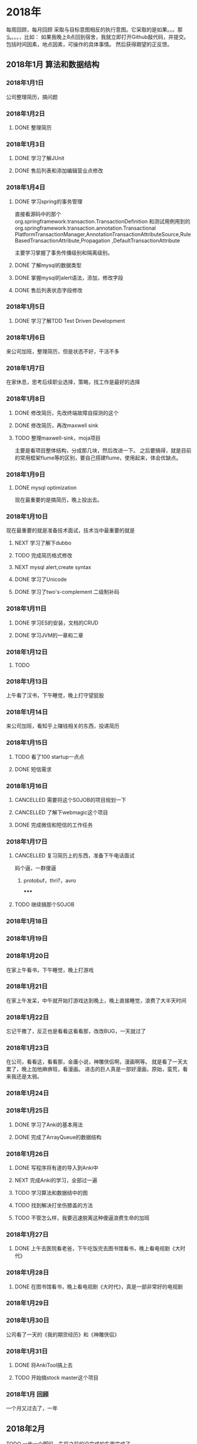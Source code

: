 * 2018年
  每周回顾，每月回顾
 采取与目标意图相反的执行意图。它采取的是如果。。。那么。。。，比如：
 如果我晚上8点回到宿舍，我就立即打开Github敲代码，并提交。
 包括时间因素，地点因素，可操作的具体事情。
 然后获得期望的正反馈。
** 2018年1月 算法和数据结构
*** 2018年1月1日
    公司整理简历，搞问题
*** 2018年1月2日
**** DONE 整理简历
     CLOSED: [2018-01-02 周1 10:00]
     :LOGBOOK:
     - State "DONE"       from "TODO"       [2018-01-03 周三 14:00]
     :END:
*** 2018年1月3日
**** DONE 学习了解JUnit
     CLOSED: [2018-01-03 周三 14:01]
     :LOGBOOK:
     - State "DONE"       from "TODO"       [2018-01-03 周三 14:01]
     :END:
**** DONE 售后列表和添加编辑营业点修改
*** 2018年1月4日
**** DONE 学习spring的事务管理
     CLOSED: [2018-01-04 周四 16:53]
     :LOGBOOK:
     - State "DONE"       from "TODO"       [2018-01-04 周四 16:53]
     :END:
     直接看源码中的那个org.springframework.transaction.TransactionDefinition
     和测试用例用到的org.springframework.transaction.annotation.Transactional
     PlatformTransactionManager,AnnotationTransactionAttributeSource,RuleBasedTransactionAttribute,Propagation
     ,DefaultTransactionAttribute

     主要学习掌握了事务传播级别和隔离级别。
**** DONE 了解mysql的数据类型
     CLOSED: [2018-01-04 周四 10:42]
     :LOGBOOK:
     了解了numberic和String
     - State "DONE"       from "TODO"       [2018-01-04 周四 10:42]
     :END:

**** DONE 掌握mysql的alert语法，添加，修改字段
**** DONE 售后列表状态字段修改
*** 2018年1月5日
**** DONE 学习了解TDD Test Driven Development
     CLOSED: [2018-01-05 周五 18:38]
     :LOGBOOK:
     - State "DONE"       from "NEXT"       [2018-01-05 周五 18:38]
     :END:

*** 2018年1月6日
    来公司加班，整理简历，但是状态不好，干活不多
*** 2018年1月7日
    在家休息，思考后续职业选择，策略，找工作是最好的选择
*** 2018年1月8日
**** DONE 修改简历，先改终端故障自探测的这个
     CLOSED: [2018-01-08 周一 16:30]
     :LOGBOOK:
     - State "DONE"       from "TODO"       [2018-01-08 周一 16:30]
     :END:

**** DONE 修改简历，再改maxwell sink
     CLOSED: [2018-01-09 周二 16:56]
     :LOGBOOK:
     - State "DONE"       from "TODO"       [2018-01-09 周二 16:56]
     :END:

**** TODO 整理maxwell-sink，moja项目
     主要是看项目整体结构，分成那几块，然后改进一下。
     之后要搞得，就是目前的常用框架flume等的区别，要自己搭建flume，使用起来，体会优缺点。
*** 2018年1月9日
**** DONE mysql optimization
     CLOSED: [2018-01-09 周二 14:43]
     :LOGBOOK:
     - State "DONE"       from "NEXT"       [2018-01-09 周二 14:43]
       还差蛮多需要干的
     :END:
现在最重要的是搞简历，晚上投出去。

*** 2018年1月10日
现在最重要的就是准备技术面试，技术当中最重要的就是
**** NEXT 学习了解下dubbo

**** TODO 完成简历格式修改
**** NEXT mysql alert,create syntax
**** DONE 学习了Unicode
**** DONE 学习了two's-complement 二级制补码
*** 2018年1月11日
**** DONE 学习ES的安装，文档的CRUD
     CLOSED: [2018-01-12 周五 10:09]
     :LOGBOOK:
     - State "DONE"       from "TODO"       [2018-01-12 周五 10:09]
     :END:
**** DONE 学习JVM的一章和二章
     CLOSED: [2018-01-12 周五 10:09]
     :LOGBOOK:
     - State "DONE"       from "TODO"       [2018-01-12 周五 10:09]
     :END:
*** 2018年1月12日
**** TODO
*** 2018年1月13日
    上午看了汉书，下午睡觉，晚上打守望屁股
*** 2018年1月14日
    来公司加班，看知乎上赚钱相关的东西，投递简历
*** 2018年1月15日
**** TODO 看了100 startup一点点
**** DONE 短信需求
*** 2018年1月16日
**** CANCELLED 需要将这个SOJOB的项目规划一下
     CLOSED: [2018-01-17 周三 10:02]
     :LOGBOOK:
     - State "CANCELLED"  from "TODO"       [2018-01-17 周三 10:02] \\
       无法很好的规划资源，只能当做主要任务，来了就干。
     :END:
**** CANCELLED 了解下webmagic这个项目
     CLOSED: [2018-01-16 周二 10:46]
     :LOGBOOK:
     - State "CANCELLED"  from "TODO"       [2018-01-16 周二 10:46] \\
       垃圾项目，没撒必要的，应该后续是在craw4j上做扩展。
     :END:
**** DONE 完成微信和短信的工作任务
     CLOSED: [2018-01-16 周二 20:01]
     :LOGBOOK:
     - State "DONE"       from "TODO"       [2018-01-17 周三 10:01]
     :END:
*** 2018年1月17日
**** CANCELLED 复习简历上的东西，准备下午电话面试
     CLOSED: [2018-01-18 周四 09:59]
     :LOGBOOK:
     - State "CANCELLED"  from "NEXT"       [2018-01-18 周四 09:59] \\
       傻逼，要是打我电话就叼一顿，不去了。
     :END:
     妈个逼，一群傻逼
***** protobuf，thri?，avro
*****
**** TODO 继续搞那个SOJOB
*** 2018年1月18日

*** 2018年1月19日

*** 2018年1月20日
    在家上午看书，下午睡觉，晚上打游戏
*** 2018年1月21日
    在家上午发呆，中午就开始打游戏达到晚上，晚上直接睡觉，浪费了大半天时间
*** 2018年1月22日
    忘记干撒了，反正也是看看这看看那，改改BUG，一天就过了
*** 2018年1月23日
    在公司，看看这，看看那，金庸小说，神雕侠侣啊，漫画啊等。
    就是看了一天太累了，晚上加他麻痹班，看漫画。
    进击的巨人真是一部好漫画，原始，蛮荒，看来我还是太弱。
*** 2018年1月24日
*** 2018年1月25日
**** DONE 学习了Anki的基本用法
     CLOSED: [2018-01-26 周五 09:46]
     :LOGBOOK:
     - State "DONE"       from "TODO"       [2018-01-26 周五 09:46]
     :END:
**** DONE 完成了ArrayQueue的数据结构
     CLOSED: [2018-01-26 周五 09:46]
     :LOGBOOK:
     - State "DONE"       from "TODO"       [2018-01-26 周五 09:46]
     :END:
*** 2018年1月26日
**** DONE 写程序将有道的导入到Anki中
     CLOSED: [2018-01-26 18:00]
     :LOGBOOK:
     - State "DONE"       from "NEXT"       [2018-01-29 周一 09:53]
     :END:
**** NEXT 完成Anki的学习，全部过一遍
**** TODO 学习算法和数据结中的图
**** TODO 找到解决打坐伤膝盖的方法
**** TODO 不管怎么样，我要迅速脱离这种傻逼浪费生命的加班
*** 2018年1月27日
**** DONE 上午去医院看老爸，下午吃饭完去图书馆看书，晚上看电视剧《大时代》
*** 2018年1月28日
**** DONE 在图书馆看书，晚上看电视剧《大时代》，真是一部非常好的电视剧
*** 2018年1月29日
*** 2018年1月30日
    公司看了一天的《我的期货经历》和《神雕侠侣》
*** 2018年1月31日
**** DONE 将AnkiTool搞上去
     CLOSED: [2018-01-31 周三 10:40]
     :LOGBOOK:
     - State "DONE"       from "TODO"       [2018-01-31 周三 10:40]
     :END:
**** TODO 开始搞stock master这个项目
*** 2018年1月 回顾
    一个月又过去了，一年
** 2018年2月
**** TODO 一步一个脚印，先将之前的没完成的东西完成了。
**** TODO 看完CSAPP，还有那个lisp的教程
**** TODO 学习JS等，搞开源项目
*** 2018年2月1日
**** DONE 看完了《女trader的自白》，《我的期货经历》，《K线里面有杀气》
**** 看了
*** 2018年2月2日
**** DONE 简历整理一下，发winfer
     CLOSED: [2018-02-02 周五 10:29]
     :LOGBOOK:
     - State "DONE"       from "TODO"       [2018-02-02 周五 10:29]
     :END:
**** TODO 学习python，将easy-trade和tushare集合起来做交易
**** DONE 深圳出入境，办理香港
     CLOSED: [2018-02-02 周五 17:21]
     :LOGBOOK:
     - State "DONE"       from "TODO"       [2018-02-02 周五 17:21]
     :END:
*** 2018年2月3日
**** DONE 完成了LinkedListQueue
**** DONE 完成了CircularQueue
*** 2018年2月4日
    机场东图书馆看书一天，看的《穷查理宝典》
*** 2018年2月5日
**** DONE 完成DoubleEndedQueue
     CLOSED: [2018-02-05 周一 14:22]
     :LOGBOOK:
     - State "DONE"       from "NEXT"       [2018-02-05 周一 14:22]
     :END:
**** DONE 了解赌博心态，心理
     CLOSED: [2018-02-05 周一 16:24]
     :LOGBOOK:
     - State "DONE"       from "TODO"       [2018-02-05 周一 16:24]
     :END:
**** NEXT 看完12页的Deliberate practice论文
*** 2018年2月6日
**** DONE 看完了《神雕侠侣》
**** DONE Tree的定义等
     CLOSED: [2018-02-07 周三 10:02]
     :LOGBOOK:
     - State "DONE"       from "TODO"       [2018-02-07 周三 10:02]
     :END:
*** 2018年2月7日
**** CANCELLED 坚持一天不看盘
     CLOSED: [2018-02-07 周三 15:09]
     :LOGBOOK:
     - State "CANCELLED"  from "TODO"       [2018-02-07 周三 15:09] \\
       妈的，没能坚持住
     :END:
**** DONE 完成Tree的算法
     CLOSED: [2018-02-08 周四 10:27]
     :LOGBOOK:
     - State "DONE"       from "TODO"       [2018-02-08 周四 10:27]
     :END:
**** DONE 看一遍《史记 淮阴列侯传》
     CLOSED: [2018-02-07 周三 15:08]
     :LOGBOOK:
     - State "DONE"       from "TODO"       [2018-02-07 周三 15:08]
       看了2遍
     :END:
*** 2018年2月8日
**** TODO 完成Tree的功能
*** 2018年2月9日
**** DONE 公司年会，上午和下午就是看了小说和交易帖子
*** 2018年2月10日
    13号开始放假，23号来上班，要重新找工作。
    肯定能找到一个更好的。

    成为牛逼的人
    制定目标
    设定计划，获取最短正反馈，牛逼的效应
**** DONE 了解了游戏令人沉迷的机制
**** DONE 了解如何成为一个牛逼的人
*** 2018年2月11日
**** TODO 搞懂java虚拟机机制
*** 2018年2月12日
    到处随便看看，主要看了一篇《一个mm的期货经历》
*** 2018年2月13~2018年2月21
    过着猪一般的生活，每天好吃好喝，休息，看看书
*** 2018年2月22日
**** DONE 复习计划搞出来
     CLOSED: [2018-02-22 周四 11:39]
     :LOGBOOK:
     - State "DONE"       from "TODO"       [2018-02-22 周四 11:39]
     :END:
**** DONE 深刻理解Restful并做笔记，后续写博文
     CLOSED: [2018-02-22 周四 14:34]
     :LOGBOOK:
     - State "DONE"       from "TODO"       [2018-02-22 周四 14:34]
     :END:
**** DONE 深刻理解Webservice
     CLOSED: [2018-02-22 周四 15:49]
     :LOGBOOK:
     - State "DONE"       from "TODO"       [2018-02-22 周四 15:49]
     :END:
*** 2018年2月23日
    工作多年，小有所成和我期望的差距太大了。
    我还有那么的梦想，或者准确来说是“奢望”没有实现。
    但是现在可以赶紧复习，然后离开这个鬼地方了。
**** DONE 微服务架构
     CLOSED: [2018-02-23 周五 14:14]
     :LOGBOOK:
     - State "DONE"       from "NEXT"       [2018-02-23 周五 14:14]
     :END:
**** DONE 了解ActiveMQ，以及一个消息中间件有哪些部分组成
     CLOSED: [2018-02-23 周五 16:46]
     :LOGBOOK:
     - State "DONE"       from "TODO"       [2018-02-23 周五 16:46]
     :END:
**** DONE Redis会问哪些问题了？
     CLOSED: [2018-02-23 周五 16:30]
     :LOGBOOK:
     - State "DONE"       from "NEXT"       [2018-02-23 周五 16:30]
     :END:
     很多东西并不是能Google出来的，你自己在学的过程中，就应该带问题去学习
*** 2018年2月24日
方法论，学习方法，工作方法
**** DONE Zookeeper 真TM蛋疼，官网写的文章一坨屎一样的
     CLOSED: [2018-02-24 周六 17:27]
     :LOGBOOK:
     - State "DONE"       from "NEXT"       [2018-02-24 周六 17:27]
     :END:
**** CANCELLED Netty笔试面试题
     CLOSED: [2018-02-24 周六 17:27]
     :LOGBOOK:
     - State "CANCELLED"  from "TODO"       [2018-02-24 周六 17:27] \\
       不搞这个了，时间不够到时候问到就说很长时间没用，忘了。
       全力搞好zipkin和kafka，然后jvm。
     :END:
**** DONE 分布式事务，两阶段提交
     CLOSED: [2018-02-24 周六 14:36]
     :LOGBOOK:
     - State "DONE"       from "TODO"       [2018-02-24 周六 14:36]
     :END:      l
*** 2018年2月25日
    明天周末放假，去图书馆看深入JVM虚拟机并做笔记。
    这是第二遍，一定要搞清楚都，
**** DONE 看JVM这本书，并做笔记，搞了2章还差一点
     CLOSED: [2018-02-26 周一 10:00]
     :LOGBOOK:
     - State "DONE"       from "TODO"       [2018-02-26 周一 10:00]
     :END:
*** 2018年2月26日
    今日任务就是搞定Zipkin并将博文搞上去，然后投简历
**** CANCELLED 将简历投递出去
     CLOSED: [2018-02-26 周一 13:41]
     :LOGBOOK:
     - State "CANCELLED"  from "TODO"       [2018-02-26 周一 13:41] \\
       晚上回家去再投
     :END:
**** DONE Zipkin
     CLOSED: [2018-02-27 周二 15:52]
     :LOGBOOK:
     - State "DONE"       from "TODO"       [2018-02-27 周二 15:52]
     :END:
     将Google Paper再看一遍，将Zipkin的官网再看一遍。
     写2篇教程或笔记。
*** 2018年2月27日

**** DONE 搜集学习方面的资料
     CLOSED: [2018-02-27 周二 17:15]
     :LOGBOOK:
     - State "DONE"       from "NEXT"       [2018-02-27 周二 17:15]
     :END:
**** CANCELLED Kafka2天
     CLOSED: [2018-02-27 周二 15:52]
     :LOGBOOK:
     - State "CANCELLED"  from "TODO"       [2018-02-27 周二 15:52] \\
       看Paper去了，Kafka留到明后天。
     :END:
*** 2018年2月28日
    先复习Kafka，然后半下午投递简历？
**** DONE 改简历，投简历
     CLOSED: [2018-03-01 周四 09:59]
     :LOGBOOK:
     - State "DONE"       from "TODO"       [2018-03-01 周四 09:59]
     :END:
**** DONE Kafka1天
     CLOSED: [2018-03-01 周四 09:59]
     :LOGBOOK:
     - State "DONE"       from "TODO"       [2018-03-01 周四 09:59]
     :END:
** 2018年3月
** 2018年4月
   这周将《跃迁》的笔记做了，看超级快速阅读，黑客与画家
*** 2018年4月1日
    周末在公司做如何学习的笔记，看武侠小说
*** 2018年4月2日
**** DONE 完成如何学习的笔记+思维导图
     还缺个思维导图
     CLOSED: [2018-04-02 周一 10:07]
     :LOGBOOK:
     - State "DONE"       from "TODO"       [2018-04-02 周一 10:07]
     :END:
**** TODO 看点东西，然后做项目，东西不看了，先来搞项目 X 开始搞book online。

*** 2018年4月3日
**** DONE pdf，mobi等转txt
     CLOSED: [2018-04-04 周三 10:11]
     :LOGBOOK:
     - State "DONE"       from "NEXT"       [2018-04-04 周三 10:11]
     :END:
     pdfbox
     https://github.com/JonathanLink/PDFLayoutTextStripper
     找到解决方案了

     妈的，真是难搞，很多pdf榨不出text，我发现不使用格式会更好，处理的过程了？
     草，他妈的，很蛋疼啊，有的目录是写在前面的，有的是没目录的，有的是直接以“一”，“二”
     这种来区分章节的，有的是以1,2,3这种来区分？草，编程都要处理，真蛋疼的很。

     妈的，事情不能做到一半啊，我R。
     哈哈，总是有办法的，比如扫描的PDF可以用OCR来识别，然后修正。
     我是怎么知道有OCR的了？先Google，PDF转word，转XX，然后搜集相关信息，得到有个OCR技术，
     然后Github搜索OCR，哈哈，就出来了，但是是C++版本的，然后找相应的wrapper，

     今天就先把这个干了。

     问题：怎么判断是扫描版还是文字版？
     1. 扫描版的本质是图片，可以通过大小来判断，也可以通过是否是图片来判断
        no fonts information in document properties
        通过metadata来区分，

        妈的，终于通过这个方法搞出来了，只包含/r/n的就是图片。
***** 先把普通的搞出来 DONE
***** 在搞扫描的
      支持100中语言，可以转换为文本，pdf，html，tsv。
      妈的，真心不好搞啊
      convert -density 300 file.pdf -depth 8 file.tiff
      将file.pdf转换成300个dpi的8色的tiff文件，

      这个鸟先要转换成图片，然后用ocr搞

      我曹，在搞这个的过程中，我发现有个网站只做PDF转jpg居然有251K分享，全球排名6W多。
      草，真心难搞啊。
**** CANCELLED 自动批量百度网盘下载
     CLOSED: [2018-04-03 周二 19:37]
     :LOGBOOK:
     - State "CANCELLED"  from "TODO"       [2018-04-03 周二 19:37] \\
       蛋疼
     :END:
     我看这个取消了，直接手动打包下载。
     不对，理论上来说，不需要下载下来，只需要能够读取的到就行了。
     读取到然后搞成html就行了，但是其实
还不如下载下来之后在搞了。
*** 2018年4月4日
**** DONE 上午学习设计，提问，然后写css样式
     CLOSED: [2018-04-06 周五 10:50]
     :LOGBOOK:
     - State "DONE"       from "TODO"       [2018-04-06 周五 10:50]
     :END:
     大体上算完成了吧，字体，背景颜色等。
**** TODO 将项目整体优化重构完成
**** CANCELLED 完成算法的2章内容
     CLOSED: [2018-04-06 周五 10:50]
     :LOGBOOK:
     - State "CANCELLED"  from "TODO"       [2018-04-06 周五 10:50] \\
       我曹，没时间搞这个啊
     :END:
*** 2018年4月5日
    在家休息，看完了Rework这本书，但是感觉学到的不够多啊。
    读书现在越来越觉得单薄，书籍的知识是一种平面性的知识，而实践才是立体性的知识。
*** 2018年4月6日
    妈的，风之动漫这个都挂了，我曹，现在小网站越来越难生存了。
    OK，今天搞的不错，明天需要搞的就是index html和目录页，

**** TODO 将txt的搞出排版来，并且和pdf的最好保持一致，
     其实一致不一致影响不大
     不对，如果按照这样来看的话，首先应该是设计整个网站？页面原型？
     也不对，核心的功能有了，就应该先上线，然后再添加另外的功能，

**** DONE 将页面的整个样式搞出来
     CLOSED: [2018-04-07 周六 11:23]
     :LOGBOOK:
     - State "DONE"       from "TODO"       [2018-04-07 周六 11:23]
     :END:
     比如页头部的分类信息，页面底部的版权申明等等，评论，搞个弹幕？
**** DONE 搞清楚如何将百度网盘的这些东西全部下载下来
     CLOSED: [2018-04-07 周六 11:23]
     :LOGBOOK:
     - State "DONE"       from "TODO"       [2018-04-07 周六 11:23]
     :END:
*** 2018年4月7日
    妈的个B，狗日的，不找工作了，草，一群狗逼。
**** TODO 小说网站上线
**** CANCELLED 搞2个页面，一个提交反馈，一个自动删除侵权内容
     CLOSED: [2018-04-08 周日 10:19]
     :LOGBOOK:
     - State "CANCELLED"  from "TODO"       [2018-04-08 周日 10:19] \\
       妈的，昨天不在状态，应该是睡觉前思虑过多。晚上没睡好。
     :END:
*** 2018年4月8日
    明天上午要去面试，今天是不是要准备一下？
    待这里肯定不是长久之计，长痛不如短痛吧。
    都TM特别没有意思，但是又必须得委曲求全。忍受，累
**** DONE 用java如何识别utf8，ansi的区别
     CLOSED: [2018-04-08 周日 11:16]
     :LOGBOOK:
     - State "DONE"       from "TODO"       [2018-04-08 周日 11:16]
     :END:
     我看几乎都是utf8啊
**** TODO 项目整体处理步骤重构
     问题就是处理大量的文件，就傻逼了。
     首先我们现在得到rar，手动解压缩，然后再将所有的PDF转成txt，（最好是原内容保持不变）
     ，然后将所有txt移动到另外一个地方
**** DONE 学习如何画原型
     CLOSED: [2018-04-08 周日 15:16]
     :LOGBOOK:
     - State "DONE"       from "TODO"       [2018-04-08 周日 15:16]
     :END:
     一件事一件事的完成，不能虎头蛇尾。
**** DONE 复习准备明天面试
     CLOSED: [2018-04-09 周一 13:41]
     :LOGBOOK:
     - State "DONE"       from "NEXT"       [2018-04-09 周一 13:41]
     :END:
     先来复习，我还需要对自己的整个网站进行重新设计。可以点赞，可以评论等等。
*** 2018年4月9日
**** 时间统计
     13:44~14:44 弄懂session
     14:53~15:07 继续session
     15:07~15:58 学习mindmap，眼睛看的疼

**** DONE interview done
     CLOSED: [2018-04-09 周一 13:41]
     :LOGBOOK:
     - State "DONE"       from "TODO"       [2018-04-09 周一 13:41]
     :END:
**** DONE 把session，分布式session搞清楚
     CLOSED: [2018-04-09 周一 15:07]
     :LOGBOOK:
     - State "DONE"       from "TODO"       [2018-04-09 周一 15:07]
     :END:
**** DONE 学习思维导图
     CLOSED: [2018-04-09 周一 17:29]
     :LOGBOOK:
     - State "DONE"       from "TODO"       [2018-04-09 周一 17:29]
     :END:
**** DONE 将如何高效学习做思维导图 回家搞完
     CLOSED: [2018-04-09 周一 20:52]
     :LOGBOOK:
     - State "DONE"       from "TODO"       [2018-04-09 周一 20:52]
     :END:
     使用手绘的方式，不用软件，太麻烦了。顺便锻炼自己的绘图能力。
     还需要搞个橡皮，蛋疼。
*** 2018年4月10日
     不看东西来做东西，那么现在要做的是什么？明天做什么？学习什么？算法和数据结构
     项目管理？不对啊，我现在仿佛没什么目标了？是的，我今天晚上回去的主要任务就是将那个小说网站进行
     头脑风暴，思维导图，然后搞完。

     找个开源项目做做？蜂巢这边我肯定是不能呆了，等阿里的offer等的花都谢了。
     搞开源项目不如把基础先打好，打好基础就是学习算法和数据结构，但是就是太明显了，让旁边的人看到。
     如果要研究的话，我认为玩熟Emacs会非常好，lisp，经常在用，后期需改改造。
     除此之外的话，当然是研究类似：数据库连接池，Spring，JDK，java specification，kafka等等（其实没必要这么深入，特别是kafka）
     但是我现在的目标是成为全栈，所以精通javascript，熟练css这些都是必要的，

     *还是先打基础，管他旁边的人了。*
**** DONE 完成二叉树的学习，主要是删除操作
     CLOSED: [2018-04-11 周三 09:52]
     :LOGBOOK:
     - State "DONE"       from "NEXT"       [2018-04-11 周三 09:52]
     :END:
     还是没搞太懂delete的实现，主要是有2个节点的情况。
**** TODO 写一篇思维导图的文章 将这个干完
*** 2018年4月11日
**** DONE 先将那个reason相关的搞了
     CLOSED: [2018-04-11 周三 19:54]
     :LOGBOOK:
     - State "DONE"       from "TODO"       [2018-04-11 周三 19:54]
     :END:
**** TODO 将公众号等整起来，并发文章
*** 2018年4月12日
**** DONE 写文章，将最近的总结下
     CLOSED: [2018-04-12 周四 18:51]
     :LOGBOOK:
     - State "DONE"       from "TODO"       [2018-04-12 周四 18:51]
     :END:
**** DONE 学习了5W1H
**** TODO 继续学习算法和数据结构
*** 2018年4月13日
    还是继续学习，不能停止学习的脚步。努力提升自己，
    等等，首先要思考要去做什么事情，然后遇到什么问题，进而解决什么问题，相应的进行学习，
    而不是将一本书抱着看。遇到问题，查资料，解决问题就行。

    你现在要决定以后的方向了。还这么搞，就是死路一条啊。

    程序员业余赚钱，是第一条，是当前最重要的事情，我想到的是：写公众号，包装一个交易类的网站，然后挂广告，求打赏。
    那么就要围绕这个来。首先搞博客，搞公总号，将博客的评论搞起来，整个东西重新设计，但是我太懒了。

    还是要继续在互联网混，设计，产品，技术等都要提高。妈的，关键是很多东西都做到一半，我曹，非常容易就中断了。
    一个博客的重构，动态的支持，静态页面，动态服务支持blog-support，就把这个服务产品做好

    妈的，还是自己做个评论吧，傻逼太多。

**** TODO 继续学习，复习吧 5月底前必须滚
**** TODO 下午累了，写文章
*** 2018年4月14日
    昨天在机场文体看一天书
*** 2018年4月15日
    现在是累到撒都不想干，
    全部没做，不知道在想撒，累。
**** TODO 将博客的评论搞了，Rating？
**** TODO 将打赏的搞成Tab页，评分系统，图片如何压缩，打下多少合适等
*** 2018年4月16日
**** DONE 学习shiro
**** DONE 知乎上答了一题，虽然感觉很棒，但是没人点赞，有点失望，但是我知道
     这个原因不在于我答的不好，而是因为那种边际效应，其他的人已经圈粉完毕，而我的回答除非骨骼清奇，
     不然不会吸引到太多的赞，而且大多数人只会看那么几个排名靠前的回答，而我现在偏偏是不看回答。
     因为他们的思考太肤浅，太幼稚，已经学不到什么了。
*** 2018年4月17日
    早上两个小时用来学习，中午起来一个小时学习，晚上答题，其他时间工作。
    学习什么？我现在是搞交易，所以应该学习交易相关的？

    只有真正经历过贫穷，经历过苦难的人，才会越早就懂得努力才自己这一生唯一的出路和唯一的机会。
**** TODO 等下写一篇商品相关的文章

*** 2018年4月18日
    来做些什么了？反正主要是学习，学习什么了？为什么要学习了？学习是为了解决问题，
    现在是要解决什么问题了？找工作，换工作，找不到，找不到就自己创业吧。
    创业的话，必须自己做个全栈，懂产品，会运营，然后搞个MVP，然后拉风投，搞起。
    在这之前我可以先吸粉丝，网站每日PV破百，知乎粉丝涨到1千，1万，试试行不行，为什么不行
    怎么样做才行？多分析问题，解决问题，写文章。
**** DONE 重构ESPUtil
     CLOSED: [2018-05-11 周五 18:38]
     :LOGBOOK:
     - State "DONE"       from "TODO"       [2018-05-11 周五 18:38]
     :END:
     shiro是什么？
     这个UserInfo什么的，不应该直接作为参数吗？

     先来熟悉整个项目，
     需要做的其实很简单，就是加一个请求拦截器和一个响应拦截器，
     还要搞一个异常处理。

     web-context.xml中的Interceptor
     今天完成加2个Filter和一个异常处理的。
*** 2018年4月19日
    发高烧，在家看病，累
*** 2018年4月20日
**** DONE servlet，filter，dispatcher，interceptor搞清楚
     CLOSED: [2018-05-11 周五 18:38]
     :LOGBOOK:
     - State "DONE"       from "TODO"       [2018-05-11 周五 18:38]
     :END:
**** DONE EPSPUtil搞上去。
     CLOSED: [2018-04-20 周五 11:42]
     :LOGBOOK:
     - State "DONE"       from "TODO"       [2018-04-20 周五 11:42]
     :END:
**** TODO 数据库命名，建立的规范
*** 2018年4月21日
    图书馆看书一天，晚上去相亲
*** 2018年4月22日
    上午投简历，刷了下36KR，知乎。
    准备把博客添加一些小功能。然后学习前端，开始做MVP。
    始终都是会失业的，始终都是要每次公司倒闭或者发生了什么重新找工作的。

    老子这么牛逼的人，不给别人打工

    学习了jquery如何发送JSON
    博客上搞了个评论，后天还没通
*** 2018年4月23日
**** DONE Jquery json等
     CLOSED: [2018-04-23 周一 16:30]
     :LOGBOOK:
     - State "DONE"       from "TODO"       [2018-04-23 周一 16:30]
     :END:
**** DONE redis monitor
     CLOSED: [2018-05-11 周五 18:38]
     :LOGBOOK:
     - State "DONE"       from "NEXT"       [2018-05-11 周五 18:38]
     :END:
     今天还要写完一篇文章，或者说报告。
*** 2018年4月24日
**** DONE 学习下系统监控，扩宽范围
     CLOSED: [2018-04-24 周二 14:24]
     :LOGBOOK:
     - State "DONE"       from "TODO"       [2018-04-24 周二 14:24]
     :END:
**** NEXT servlet，filter等
     写个Servlet的例子看看，然后filter都用上，
     这个必须要写个例子了。
**** CANCELLED 做那个评论功能
     CLOSED: [2018-04-25 周三 10:36]
     :LOGBOOK:
     - State "CANCELLED"  from "TODO"       [2018-04-25 周三 10:36] \\
       周末再来做
     :END:
**** DONE startup validation ppt
     CLOSED: [2018-04-25 周三 10:37]
     :LOGBOOK:
     - State "DONE"       from "NEXT"       [2018-04-25 周三 10:37]
     :END:
**** DONE Dropbox startup story
*** 2018年4月25日
    10:44~11:44 看startup相关的快速design等。
**** DONE 早上精力最好，用于学习，累了敲下代码
     CLOSED: [2018-04-25 周三 13:35]
     :LOGBOOK:
     - State "DONE"       from "TODO"       [2018-04-25 周三 13:35]
     :END:
**** DONE HTTPUtils类完善
     CLOSED: [2018-04-26 周四 10:07]
     :LOGBOOK:
     - State "DONE"       from "TODO"       [2018-04-26 周四 10:07]
     :END:
**** DONE learn 5whys
*** 2018年4月26日
**** DONE 了解学习了王兴的创业史
**** DONE 条形码下方文字替换
     CLOSED: [2018-04-26 周四 20:31]
     :LOGBOOK:
     - State "DONE"       from "NEXT"       [2018-04-26 周四 20:31]
     :END:
*** 2018年4月27日
*** 2018年4月28日
**** DONE 深入学习table以及table布局
     CLOSED: [2018-04-28 周六 11:04]
     :LOGBOOK:
     - State "DONE"       from "TODO"       [2018-04-28 周六 11:04]
     :END:
**** CANCELLED 学习css grid和bootstrap grid
     CLOSED: [2018-04-28 周六 11:09]
     :LOGBOOK:
     - State "CANCELLED"  from "DONE"       [2018-04-28 周六 11:09] \\
       要用的时候在学。
     - State "DONE"       from "TODO"       [2018-04-28 周六 11:09]
     :END:
     不对，应该是先知道能大概干嘛就够。所以这个不学了。
**** DONE 读完how to start a startup
     读到Raising Money了
**** DONE 看完EcmaScript源码，看了700行JQuery源码
*** 2018年4月29日
    在家和机场校园看书，昨天看完了《从优秀到卓越》，看了点《雪国》和《人月神话》
*** 2018年4月30日
**** DONE 学习Bootstrap，直接开始撸模板
     CLOSED: [2018-05-01 周二 10:16]
     :LOGBOOK:
     - State "DONE"       from "TODO"       [2018-05-01 周二 10:16]
     :END:
**** DONE 完成博客的评论列表展示
     CLOSED: [2018-05-01 周二 10:16]
     :LOGBOOK:
     - State "DONE"       from "TODO"       [2018-05-01 周二 10:16]
     :END:
     马上来做这个，实战，应用所学。
     用table来布局这个东西不难，关键是如何又布局，又拉取到数据，关键是评论内容，这个。

     bs的table是横向放置的，
** 2018年5月 赚到1500块钱，是先赚钱还是先学习原型？
   5月份的目标就是除了工资以外，赚到1500块钱，除了投机外不管什么方法。
*** 2018年5月1日
**** DONE 了解小程序
**** DONE 学习Bootstrap的Navbar，Bread，Search等。
**** DONE 博客目录整理了
*** 2018年5月2日
**** TODO 继续读JQuery源码
     读了200行，太少了
**** TODO 继续学习Bootstrap，container，grid
     container搞了，grid没搞
**** DONE 那个SSL配置起来了，
     CLOSED: [2018-05-02 周三 20:31]
     :LOGBOOK:
     - State "DONE"       from "PROJECT"    [2018-05-02 周三 20:31]
     - State "PROJECT"    from "DONE"       [2018-05-02 周三 20:31]
     - State "DONE"       from "NEXT"       [2018-05-02 周三 20:31]
     :END:
*** 2018年5月3日
    是啊，想想那么多所谓大佬，不是一样每一个带你？
    还TM的说年薪30W请我去，真够傻逼的。

    学好技术，弄懂产品，对人或事情有敏锐的判断力，找一个快IPO的公司，有期权，股份。
    这样的话，整个难度曲线降低了。
**** DONE 学习Nginx
     CLOSED: [2018-05-03 周四 10:34]
     :LOGBOOK:
     - State "DONE"       from "TODO"       [2018-05-03 周四 10:34]
     :END:
**** DONE 完成Bootstrap的media query
**** TODO  翻译一篇国外中年危机
*** 2018年5月4日
**** TODO 搞HBase的内容
*** 2018年5月5日
    公司学习一天，学习投机方面知识
*** 2018年5月6日
    图书馆看书，游泳
*** 2018年5月7日
**** TODO 巴枪的需求搞完
     今天要把这个重构的需求搞完。
*** 2018年5月8日
**** DONE 看了关于外汇交易的几篇帖子
**** DONE 今天一定要把巴枪相关的功能搞完啊
     CLOSED: [2018-05-09 周三 10:37]
     :LOGBOOK:
     - State "DONE"       from "TODO"       [2018-05-09 周三 10:37]
     :END:
**** DONE 看了腾讯没有梦想
*** 2018年5月9日
**** DONE 把这几天点开的文章看了
     CLOSED: [2018-05-10 周四 10:12]
     :LOGBOOK:
     - State "DONE"       from "TODO"       [2018-05-10 周四 10:12]
     :END:
**** DONE 把HBase那个需求搞了
     CLOSED: [2018-05-10 周四 10:12]
     :LOGBOOK:
     - State "DONE"       from "TODO"       [2018-05-10 周四 10:12]
     :END:
*** 2018年5月10日
**** CANCELLED 晚上游泳
     CLOSED: [2018-05-10 周四 10:12]
     :LOGBOOK:
     - State "CANCELLED"  from "TODO"       [2018-05-10 周四 10:12] \\
       没时间，下班太晚了。
     :END:
**** DONE 学习并了解Swagger
     CLOSED: [2018-05-10 周四 10:54]
     :LOGBOOK:
     - State "DONE"       from "TODO"       [2018-05-10 周四 10:54]
     :END:
**** DONE 晚上把书签整理下
     CLOSED: [2018-05-10 周四 18:51]
     :LOGBOOK:
     - State "DONE"       from "TODO"       [2018-05-10 周四 18:51]
     :END:
     这个今天晚上一点要搞
**** TODO 把巴枪功能测试完
*** 2018年5月11日
**** DONE 如果all in startup，那么我最需要补充的短板是什么
     CLOSED: [2018-05-11 周五 18:37]
     :LOGBOOK:
     - State "DONE"       from "TODO"       [2018-05-11 周五 18:37]
     :END:
**** DONE 把servlet的2个页面看完
     CLOSED: [2018-05-11 周五 18:37]
     :LOGBOOK:
     - State "DONE"       from "NEXT"       [2018-05-11 周五 18:37]
     :END:
     先将这个干了
**** TODO   给自己一个任务，今天晚上将博客的标题栏，也像Swagger这样改改。
*** 2018年5月12日
    图书馆看书，下午游泳
*** 2018年5月13日
**** DONE 将blogsupport的那个功能完成。
     他妈的，centos上的Git有问题
     CLOSED: [2018-05-14 周一 10:40]
     :LOGBOOK:
     - State "DONE"       from "TODO"       [2018-05-14 周一 10:40]
     :END:
**** DONE 研究下螺纹钢的期货行情
     CLOSED: [2018-05-14 周一 10:40]
     :LOGBOOK:
     - State "DONE"       from "TODO"       [2018-05-14 周一 10:40]
     :END:
*** 2018年5月14日
**** TODO 开始研究各种类型的产品
     研究那些了？微信，淘宝，知乎，Google，FB，微博，Twitter，虾米，腾讯音乐，

**** DONE centos add ssh key
     CLOSED: [2018-05-14 周一 20:18]
     :LOGBOOK:
     - State "DONE"       from "TODO"       [2018-05-14 周一 20:18]
     :END:
     这个ssh还要搞搞
**** DONE 了解三四线城市房价暴涨，了解螺纹钢，焦炭等基本面
**** DONE 回答了一个网友咨询的问题
**** DONE 短信项目了解，编译通过
*** 2018年5月15日
    妈的个傻逼，今天一天就搞那个中集的傻逼消息系统。
*** 2018年5月16日
**** DONE 写一篇止盈的文章
     CLOSED: [2018-05-16 周三 16:47]
     :LOGBOOK:
     - State "DONE"       from "TODO"       [2018-05-16 周三 16:47]
     :END:
**** DONE 搞完消息系统的文档
     CLOSED: [2018-05-16 周三 19:46]
     :LOGBOOK:
     - State "DONE"       from "TODO"       [2018-05-16 周三 19:46]
     :END:
**** DONE 搞篇关于七牛的记录博文
     CLOSED: [2018-05-16 周三 19:41]
     :LOGBOOK:
     - State "DONE"       from "TODO"       [2018-05-16 周三 19:41]
     :END:
*** 2018年5月17日
**** DONE 搞懂chmod
     CLOSED: [2018-05-17 周四 18:10]
     :LOGBOOK:
     - State "DONE"       from "TODO"       [2018-05-17 周四 18:10]
     :END:
**** NEXT 短信文档补充
     这个今天要完成，不能拖了。蛋疼的很。
**** DONE 完成uic黑名单
**** TODO 今天要完成一篇文章，职场新人的建议
     写了一部分，明天继续写
*** 2018年5月18日
    发现自己好像有点丢失目标，枉然若失啊。
    妈的，啥都不想干，没什么力气，累。心烦。
**** NEXT 搞透iptables
**** TODO 黑名单测试
**** DONE Github pages https
     CLOSED: [2018-05-18 周五 13:41]
     :LOGBOOK:
     - State "DONE"       from "TODO"       [2018-05-18 周五 13:41]
     :END:
     妈的，是哪里出了问题了。
     为什么搞个HTTPS就出这么多问题了？
     国外ping的通，国内ping不通，中间有走什么其他的东西吗？

     找不到服务器ip。鬼TM的不知道撒情况。
*** 2018年5月19日
    图书馆看《原则》，下午游泳
*** 2018年5月20日
**** DONE 看期货，研究盘势
**** TODO 搞清楚公积金贷款
     这个一定一搞了，不能拖了。
     行必果。
**** DONE PHP的搞了
     CLOSED: [2018-05-20 周日 16:18]
     :LOGBOOK:
     - State "DONE"       from "TODO"       [2018-05-20 周日 16:18]
     :END:
*** 2018年5月21日
**** DONE 学习PHP，将那个搞成一个页面，让自己改，傻逼。
     CLOSED: [2018-05-22 周二 17:00]
     :LOGBOOK:
     - State "DONE"       from "TODO"       [2018-05-22 周二 17:00]
     :END:
/data/jdk1.8.0_65/bin/java -jar batchblacklist-1.0.0-SNAPSHOT.jar -port 1024
**** DONE 批量拉黑测试清楚
     CLOSED: [2018-05-23 周三 10:26]
     :LOGBOOK:
     - State "DONE"       from "TODO"       [2018-05-23 周三 10:26]
     :END:
**** DONE 会员系统文档搞了，搞篇博客
     CLOSED: [2018-05-23 周三 10:26]
     :LOGBOOK:
     - State "DONE"       from "TODO"       [2018-05-23 周三 10:26]
     :END:
*** 2018年5月22日
    妈的，就是垃圾，还要老子维护这么多系统。
**** DONE 上午开会讨论短信接口回调
     CLOSED: [2018-05-22 周二 13:34]
     :LOGBOOK:
     - State "DONE"       from "TODO"       [2018-05-22 周二 13:34]
     :END:
**** DONE 中集会员系统
     CLOSED: [2018-05-23 周三 10:25]
     :LOGBOOK:
     - State "DONE"       from "TODO"       [2018-05-23 周三 10:25]
     :END:
**** CANCELLED 读刻意练习论文
     CLOSED: [2018-05-23 周三 10:26]
     :LOGBOOK:
     - State "CANCELLED"  from "TODO"       [2018-05-23 周三 10:26] \\
       先学习算法和数据结构
     :END:
*** 2018年5月23日
    现在在公司里面，专门就做这个。我已经没有太多时间了，
    现在是我掌握编程基础知识的最佳时机。

    妈的，一天过去了，没一样完成的。
**** TODO 学习数据结构和算法
**** DONE 看fc sms系统代码
     CLOSED: [2018-05-23 周三 19:42]
     :LOGBOOK:
     - State "DONE"       from "TODO"       [2018-05-23 周三 19:42]
     :END:
**** DONE 主要TMB的就是帮忙搞用户
*** 2018年5月24日
**** DONE 写了点交易方面的感悟，但是下午就被打脸
     CLOSED: [2018-05-24 周四 15:34]
     :LOGBOOK:
     - State "DONE"       from "NEXT"       [2018-05-24 周四 15:34]
     :END:
**** DONE 看了点算法第四版的东西
**** DONE 看了uic的代码，fc短信等
**** DONE 第一性原理
     CLOSED: [2018-05-24 周四 19:04]
     :LOGBOOK:
     - State "DONE"       from "TODO"       [2018-05-24 周四 19:04]
     - State "NEXT"       from "DONE"       [2018-05-24 周四 15:36]
     :END:
**** TODO 完成中
集文档
*** 2018年5月25日
    每一天都是新的战斗。
**** TODO dubbo的东西搞定
*** 2018年5月26日
    比起那些非常有技术，比如设计，摄影，编程等等，或者非常有文采，比如翻译，写作，编辑等等的专业人士  半途而废带来的虚无感让我非常的厌恶。
**** DONE
*** 2018年5月27日
**** DONE 家里看书，下午3点玩废都物语，妈的一个游戏都打不穿。
*** 2018年5月28日
**** DONE 快递员信息校验
*** 2018年5月29日
**** TODO Dubbo动态远程调用
https://blog.csdn.net/michaelzhaozero/article/details/44079655
找到了解决方法，首先应该是自己搞个demo了，然后跑起来测试下，
然后将整个流程梳理清楚，完毕。

OK，项目跑起来了。
2. 想想整个流程，那就是说对方将这个url配置到数据库中，
   然后我根据类型来实例化相应的dubbo服务，然后调用方法。
之前说的短信回调，是消息id，业务id，类型type，结果。
*** 2018年5月30日
**** DONE 打电话，将商转公搞清楚
     CLOSED: [2018-05-30 周三 15:58]
     :LOGBOOK:
     - State "DONE"       from "TODO"       [2018-05-30 周三 15:58]
     :END:
**** DONE 短信回调接口
     CLOSED: [2018-05-30 周三 16:00]
     :LOGBOOK:
     - State "DONE"       from "TODO"       [2018-05-30 周三 16:00]
     :END:
*** 2018年5月31日
    麻痹的，每一个完成的，一天不知道咋过来的。
    对，下午的时候调那个短信项目一直没起来，早上和光亮过了下接口。
**** TODO 短信回调代码实现
**** TODO 学习PHP？
** 2018年6月
  我必须要为这个世界留下点什么，就像我享用其他人给予的财富时，
  比如Iphone，比如废都物语，这些都是无形的财富。
*** 2018年6月1日
    现在是状态越来越不对了，身体健康也是每况愈下，不知道该怎么办。
    又要还房贷，还要还信用卡，很忧虑。开仓情况都不太对。
    我曹，妈的，发现还是要学习VIM啊
**** DONE 短信的新接口，最关键的是要对整个流程搞清楚，出问题时候能够定位出来啊
     CLOSED: [2018-06-01 周五 19:13]
     :LOGBOOK:
     - State "DONE"       from "TODO"       [2018-06-01 周五 19:13]
     :END:
**** TODO 写一篇Dubbo接口动态实现
**** NEXT 自有图床搭建
     草，他们的坑爹啊，我R，各种问题，直接用HTTP的就算了。
**** DONE 写红绿之书
     CLOSED: [2018-06-01 周五 13:38]
     :LOGBOOK:
     - State "DONE"       from "TODO"       [2018-06-01 周五 13:38]
     :END:
*** 2018年6月2日
    上午在家看书，下午参加蚂蚁技术活动，晚上玩废都物语
*** 2018年6月3日
    在家玩了一天废都物语，上瘾了。
    但是没有休息，劳逸集合，伤身体。
*** 2018年6月4日
**** TODO 搞一个博客的百度索引
**** TODO
*** 2018年6月5日
    把废都物语给打通关了，牛逼的一个游戏啊。
*** 2018年6月6日
    做什么都必须要有基础，根基，也就是之前你可能在做的，
    然后你可以一直以这个根基为根本，进行向上发展，生长，成为一个领域类有影响的人。
    想赚钱，必须有莫方面的特长。自然界的生存法则决定的，比如鸟会飞，人会思考，变色龙会隐藏。

**** DONE 写短信新接口文档
     CLOSED: [2018-06-06 周三 10:52]
     :LOGBOOK:
     - State "DONE"       from "TODO"       [2018-06-06 周三 10:52]
     :END:
     今天一定要先把接口文档写了，然后让亦能和光亮对一下。
     然后开始撸代码
**** TODO 短信接口和回调代码
     现在接口可以了，需要把代码的整个流程搞清楚。
*** 2018年6月7日
**** TODO 短信的东西搞完。
     现在就是把整个流程喘起来走一遍，然后测试。

     怎么来测试了？
     先来测试发的，再来测试回调。

     在来测试ES查询，看看有没撒问题。
     smsId 246794993258205184
     phoneNo 18025360608
*** 2018年6月8日
*** 2018年6月9日
    这个idea服务器还是得自己搭建一个。
**** DONE 将最近投机的笔记整理下
     CLOSED: [2018-06-09 周六 19:52]
     :LOGBOOK:
     - State "DONE"       from "TODO"       [2018-06-09 周六 19:52]
     :END:
**** DONE 复下盘
     CLOSED: [2018-06-09 周六 19:52]
     :LOGBOOK:
     - State "DONE"       from "TODO"       [2018-06-09 周六 19:52]
     :END:
**** DONE 短信回调测试
     CLOSED: [2018-06-09 周六 19:52]
     :LOGBOOK:

     - State "DONE"       from "TODO"       [2018-06-09 周六 19:52]
     :END:
     还没测试完，妈的，JB，真傻比的一群人。
*** 2018年6月10日
    上午看医生，之后去图书馆看书，然后游泳，晚上看纪录片。
*** 2018年6月11日
**** DONE 先把那个dubbo的问题搞定
     CLOSED: [2018-06-11 周一 11:20]
     :LOGBOOK:
     - State "DONE"       from "TODO"       [2018-06-11 周一 11:20]
     :END:
**** DONE 之后就是那个整体测试，提测，今天要搞定
     CLOSED: [2018-06-12 周二 10:49]
     :LOGBOOK:
     - State "DONE"       from "TODO"       [2018-06-12 周二 10:49]
     :END:
     主要是考虑到，之前很多调用的地方没有Group，然后会不会报错。
     现在几个问题1.buzyId没有，那个ext也没有，需要绑定到TheardLocal中，
     2. 那个group的处理，因为之前的调用是没设置group的，如果没设置会怎么样
     3. 这个重发，需不需要回调？

     先把短息的这个搞完，哎，烦躁。
     好好看一看，最少要保证不能影响之前的业务功能，狗逼的垃圾代码。

*** 2018年6月12日
    晚上对那个代码，目前没什么事情，主要想想如何帮助测试测试。
    又亏了，麻痹的，1W5亏完了。
    基础打好，就研究一个项目，搞精通就行，比如Linux，比如Kafka。
**** TODO 将最近做的这个总结下，发个博文。
**** TODO 将Nginx那个东西给搞好。
     现在来搞那个帮别人搞百度索引的东西。
     首先，我自己将我的fatecome.com搞出来。
*** 2018年6月13日
**** DONE disconf动态配置及测试
     CLOSED: [2018-06-13 周三 11:48]
     :LOGBOOK:
     - State "DONE"       from "TODO"       [2018-06-13 周三 11:48]
     :END:
**** DONE dubbo动态实现获取博文
     CLOSED: [2018-06-13 周三 15:29]
     :LOGBOOK:
     - State "DONE"       from "NEXT"       [2018-06-13 周三 15:29]
     :END:
**** DONE 合并代码，修改提测文件
     CLOSED: [2018-06-14 周四 10:26]
     :LOGBOOK:
     - State "DONE"       from "TODO"       [2018-06-14 周四 10:26]
     :END:
     代码合了，现在主要怎么改提测文件，或者说怎么让对方测试。
     测试的人怎么测？

*** 2018年6月14日
**** DONE 中集短信问题定位
     CLOSED: [2018-06-14 周四 15:42]
     :LOGBOOK:
     - State "DONE"       from "TODO"       [2018-06-14 周四 15:42]
     :END:
     包裹id是：510250A62720180614061642443437
     手机号是：18826488808
     运单号是：3364147497487
     使用的StrategyAsyncMsgMqListener这个类

     这个得到的channel是空null，但是下面却显示是腾讯云，
      Parameters: 2018061406164761418826488808(String), 18826488808(String),
      2018-06-14 06:16:47.462(Timestamp), 1(Integer), null, 2018-06-14 06:16:47.462(Timestamp), null, 2018-06-14(String), TenCent(String),
      1:15289282074298500026488808999(String), 0(String)

**** DONE 开始搞那个Nginx的东西
     CLOSED: [2018-06-15 周五 10:21]
     :LOGBOOK:
     - State "DONE"       from "TODO"       [2018-06-15 周五 10:21]
     :END:
*** 2018年6月15日
    我发现自己已经能够看清很多人的问题所在了。
**** DONE Nginx的东西
     CLOSED: [2018-06-15 周五 17:13]
     :LOGBOOK:
     - State "DONE"       from "TODO"       [2018-06-15 周五 17:13]
     :END:
     首先将Nginx的日志都开启起来，然后搞清楚那2个参数撒意思，
     然后修改，测试。
     Github是通过 UA 来判定百度爬虫并返回 403 Forbidden 的。而百度爬虫的 UA 一般是这样的：

     Mozilla/5.0 (compatible; Baiduspider/2.0; +http://www.baidu.com/search/spider.html)
     牛逼。

     现在要做的，支持Nginx
**** TODO UIC权限系统整明白
**** TODO 学熟Nginx，感觉是个非常牛逼的东西啊
*** 2018年6月16日
**** HOLD 将那个百度索引的搞上去
     不对，应该先写篇文章，然后去几个社区上面发帖子，然后google出来的东西上面去留言，
     然后看有多少人，如果人数很多再开始干。

**** TODO 写篇同事公司事情的文章
**** DONE 写篇github pages百度收录的文章
     CLOSED: [2018-06-19 周二 10:24]
     :LOGBOOK:
     - State "DONE"       from "TODO"       [2018-06-19 周二 10:24]
     :END:
*** 2018年6月17日
    在家打一天游戏，感觉太无聊了。
*** 2018年6月18日
    睡觉，打游戏，浪费生命。
*** 2018年6月19日
    现在只做这么几件事情，工作应付好，锻炼身体，休息
**** TODO 将那个百度索引的搞上去
     不对，应该先写篇文章，然后去几个社区上面发帖子，然后google出来的东西上面去留言，
     然后看有多少人，如果人数很多再开始干。

**** DONE dbox跑起来
     CLOSED: [2018-06-20 周三 11:03]
     :LOGBOOK:
     - State "DONE"       from "TODO"       [2018-06-20 周三 11:03]
     :END:
**** DONE 短信回调测试
     CLOSED: [2018-06-20 周三 11:03]
     :LOGBOOK:
     - State "DONE"       from "TODO"       [2018-06-20 周三 11:03]
     :END:
     现在要将新代码合并近releas4.5
*** 2018年6月20日
    先将百度索引的东西搞上去，然后优化，迭代
    妈的，拖延症啊。
**** DONE 搞清楚那个快递员验证的东西，dbox
     CLOSED: [2018-06-20 周三 16:39]
     :LOGBOOK:
     - State "DONE"       from "TODO"       [2018-06-20 周三 16:39]
     :END:
**** TODO 把百度index的东西搞了
*** 2018年6月21日
    学习持续集成，bootstrap3升级到bootstrap4
**** DONE 搞TMB的垃圾Dbox后台系统
     CLOSED: [2018-06-22 周五 10:38]
     :LOGBOOK:
     - State "DONE"       from "TODO"       [2018-06-22 周五 10:38]
     :END:
     上午maven搞一上午，下午还搞了会，还是没搞好，SB太多没办法。
     心态放好，然后改了前端页面的字段的等东西。
*** 2018年6月22日
**** DONE 将百度收录那个东西给搞掉
     CLOSED: [2018-06-25 周一 09:08]
     :LOGBOOK:
     - State "DONE"       from "TODO"       [2018-06-25 周一 09:08]
     :END:
     到处发帖，可耻的宣传，如果没人用
**** DONE 搞快递员基本信息维护前后端
     CLOSED: [2018-06-25 周一 09:08]
     :LOGBOOK:
     - State "DONE"       from "TODO"       [2018-06-25 周一 09:08]
     :END:
*** 2018年6月23日
    参加AngelHack马拉松，非常有意思的一次活动
*** 2018年6月24日
    参加AngelHack马拉松，非常有意思的一次活动
*** 2018年6月25日
    今天做什么？一个是linux 服务挂了自动拉起，
    一个是持续集成CI，一个是VPS流量，服务监控。

**** TODO 快递员基本信息维护
**** TODO vps服务监控搞定
**** TODO vps持续集成
     首先想想，我这个是github为标准，然后每次回提交代码，提交完之后，
     vps会自动构建，然后部署，然后启动应用。貌似必须要使用到Docker啊。

     还有就是maven不需要我自己丢jar包上去，项目会自己下载jar包。
     等等等等，我要做的事情是这样的：
     我在本地写代码，测试好了，然后提交到github，然后触发我的VPS拉取最新的代码，
     然后进行构建mvn clean install，然后执行命令java -jar xxx.jar &
     这样就可以了。我不需要上传jar包和lib包（这是最关键的，）为什么？
     因为他么的太满了，lib包好多M啊。

     如何禁用本地仓库，Linux上直接搞maven仓库也不行，硬盘容量不够。
*** 2018年6月26日
    将昨天的几篇文章看了，然后之前的几篇文章。
    对，多看看ProductHunt，
**** DONE 看ProductHunt，了解了很多产品
**** DONE 搞TMB的一堆破事。
     CLOSED: [2018-06-27 周三 10:37]
     :LOGBOOK:
     - State "DONE"       from "TODO"       [2018-06-27 周三 10:37]
     :END:
**** DONE 快递员信息审核
     CLOSED: [2018-06-27 周三 10:36]
     :LOGBOOK:
     - State "DONE"       from "TODO"       [2018-06-27 周三 10:36]
     :END:
*** 2018年6月27日
**** DONE 将要办理商转公的资料清单列出来 麻痹的，忙的像个JB，又撒都没干，傻逼。
     CLOSED: [2018-06-28 周四 13:44]
     :LOGBOOK:
     - State "DONE"       from "TODO"       [2018-06-28 周四 13:44]
     :END:
**** DONE 写一篇关于职场的。
     CLOSED: [2018-06-27 周三 11:43]
     :LOGBOOK:
     - State "DONE"       from "TODO"       [2018-06-27 周三 11:43]
     :END:
     网站的description怎么描述，网站title怎么写？重复怎么样？
     hrflang tag是什么
**** DONE 搞那个什么傻逼回调的。
     CLOSED: [2018-06-28 周四 13:44]
     :LOGBOOK:
     - State "DONE"       from "TODO"       [2018-06-28 周四 13:44]
     :END:
*** 2018年6月28日
**** DONE 上午将那个商专公给搞了
     CLOSED: [2018-06-28 周四 13:45]
     :LOGBOOK:
     - State "DONE"       from "TODO"       [2018-06-28 周四 13:45]
     :END:
**** TODO 将之前的几篇文章发了
**** TODO 写点投机的，之前苹果亏损的
*** 2018年6月29日
**** TODO 学习backbone js，做弹框功能
**** TODO 联调
*** 2018年6月30日
    图书馆看书，将原则搞完了，下午游泳，晚上打德州。
    以后不打了，也不指望这个赚钱，太浪费时间。
** 2018年7月
*** 2018年7月1日
**** DONE 审核前后端数据搞好，让人再协助下，搞完。
     CLOSED: [2018-07-02 周一 10:21]
     :LOGBOOK:
     - State "DONE"       from "TODO"       [2018-07-02 周一 10:21]
     :END:
**** DONE 将网站的样式调整下，然后mac，ipad，iphone等适配下
     CLOSED: [2018-07-02 周一 10:21]
     :LOGBOOK:
     - State "DONE"       from "TODO"       [2018-07-02 周一 10:21]
     :END:
*** 2018年7月2日
    网站的图标要搞下，还有就是很多图片的width和height要设置下。
**** TODO 那个信息修改审核搞了点。
**** DONE 写完一篇Kafka教程
     CLOSED: [2018-07-03 周二 10:31]
     :LOGBOOK:
     - State "DONE"       from "TODO"       [2018-07-03 周二 10:31]
     :END:
*** 2018年7月3日
    重新找工作了，决定了。准备复习。
    快速奔跑起来。
**** DONE 将那个傻逼东西搞完吧。
     CLOSED: [2018-07-05 周四 12:09]
     :LOGBOOK:
     - State "DONE"       from "TODO"       [2018-07-05 周四 12:09]
     :END:
*** 2018年7月4日
    看胃病，开了药，下午参加
*** 2018年7月5日
**** DONE sms callback测试上线
     CLOSED: [2018-07-06 周五 10:18]
     :LOGBOOK:
     - State "DONE"       from "TODO"       [2018-07-06 周五 10:18]
     :END:
**** DONE
     CLOSED: [2018-07-06 周五 10:18]
     :LOGBOOK:
     - State "DONE"       from "TODO"       [2018-07-06 周五 10:18]
     :END:
*** 2018年7月6日
    忘记了
*** 2018年7月7日
    在家玩永恒之柱
*** 2018年7月8日
    在家玩永恒之柱
*** 2018年7月9日
**** DONE 优惠券需求，DROPBOX测试
     CLOSED: [2018-07-11 周三 10:33]
     :LOGBOOK:
     - State "DONE"       from "TODO"       [2018-07-11 周三 10:33]
     :END:
*** 2018年7月10日
**** DONE 优惠券分页查询，删除
     CLOSED: [2018-07-11 周三 10:32]
     :LOGBOOK:
     - State "DONE"       from "TODO"       [2018-07-11 周三 10:32]
     :END:
*** 2018年7月11日
    那个分页查询的total有问题，
*** 2018年7月12日
**** TODO 代码体检到controller中，自测
**** TODO 看完K线的杀气
*** 2018年7月13日
**** TODO 先把DBOX的bug修复了
     信息修改审核，通过和不通过
*** 2018年7月14日
    公司加班，搞JB 破事，
    先将DBOX系统搞了，然后测试。
*** 2018年7月15日
    公司加班，继续搞破事
*** 2018年7月16日
    自己调试和联调。
    把几个接口文档写了。
*** 2018年7月17日
    在家睡觉，休息，玩永恒之柱
*** 2018年7月18日
    短信回调的问题查看；
    DBOX的问题修改，最好今天改了，明天让测试下吧；
    联调。
**** DONE 德鲁克管理自己
     CLOSED: [2018-07-18 周三 16:19]
     :LOGBOOK:
     - State "DONE"       from "TODO"       [2018-07-18 周三 16:19]
     :END:
*** 2018年7月19日
    也不知道每天搞了TMB什么，草，一群撕逼。
*** 2018年7月20日
**** TODO 将最近的操作总结下
**** TODO 将K线杀气看完
**** DONE 写篇市场组成的文章
     CLOSED: [2018-07-20 周五 11:02]
     :LOGBOOK:
     - State "DONE"       from "TODO"       [2018-07-20 周五 11:02]
     :END:
**** TODO DROPBOX的东西搞一搞

     蒋元龙bug，没有realName。

*** 2018年7月21日
    打游戏
*** 2018年7月22日
    打游戏
*** 2018年7月23日
    把那些JB东西，全部搞完吧，真TM服了，傻逼。
*** 2018年7月24日
    妈的比，一点破烂事，老JB搞人，操。股票也是，妈的，这么好的行情，大盘都跑不过，操，真TM死逼。
    这些主力什么的，都在吃屎了。还有那撒，完全没板块效应，根本没撒持续性赚钱效应，搞个2天涨停，后面就萎了。

**** TODO 把最近操作的总结下
*** 2018年7月25日
**** DONE 阿里投资野心文章看完，今天有空的话再看一遍
     CLOSED: [2018-07-25 周三 11:36]
     :LOGBOOK:
     - State "DONE"       from "TODO"       [2018-07-25 周三 11:36]
     :END:
**** DONE 昨天说的文章写完
     CLOSED: [2018-07-25 周三 19:54]
     :LOGBOOK:
     - State "DONE"       from "TODO"       [2018-07-25 周三 19:54]
     :END:
**** DELEGATED 弄清楚弄明白工作的意义，为什么工作
     :LOGBOOK:
     - State "DELEGATED"  from "TODO"       [2018-07-25 周三 19:54]
     :END:
     我估计有些东西，不是一时半会能够弄明白的。
*** 2018年7月26日
    以后每天就一个核心任务
**** TODO 今天的核心任务就是搞清楚囊肿
     感觉在公司会引来异样的眼光啊
**** DONE 看完K线杀气
     CLOSED: [2018-07-26 周四 14:31]
     :LOGBOOK:
     - State "DONE"       from "TODO"       [2018-07-26 周四 14:31]
     :END:
**** TODO 学习理财
     那么今天的核心就是学习理财。
*** 2018年7月27日
    请假一天，休息
*** 2018年7月28日
    请假一天，看书，玩游戏
*** 2018年7月29日
    请假一天，看书，打扫卫生
*** 2018年7月30日
**** DONE 今日核心任务：搞清办公灯光配置
     CLOSED: [2018-07-30 周一 16:19]
     :LOGBOOK:
     - State "DONE"       from "TODO"       [2018-07-30 周一 16:19]
     :END:
**** TODO 继续写红绿之书
**** TODO 计划安排下辞职后每日时间计划
*** 2018年7月31日
**** DONE 今日核心任务，如何学习设计并安排学习设计的任务，计划
     CLOSED: [2018-07-31 周二 14:36]
     :LOGBOOK:
     - State "DONE"       from "TODO"       [2018-07-31 周二 14:36]
     :END:
     先看一本设计入门书籍，然后开始搞搞任务，做小东西，小产品，然后遇到问题记录下来，思考，去书中，视频等寻找答案。
**** DONE 将那个小bug改了。
     CLOSED: [2018-07-31 周二 14:34]
     :LOGBOOK:
     - State "DONE"       from "TODO"       [2018-07-31 周二 14:34]
     :END:
**** TODO 写完如何学习炒股
** 2018年8月
*** 2018年8月1日
**** DONE 囊肿疾病看病问题解决，待开刀
     CLOSED: [2018-08-02 周四 10:21]
     :LOGBOOK:
     - State "DONE"       from "TODO"       [2018-08-02 周四 10:21]
     :END:
**** DONE 买办公椅，去达宝利试椅子
     CLOSED: [2018-08-02 周四 10:22]
     :LOGBOOK:
     - State "DONE"       from "TODO"       [2018-08-02 周四 10:22]
     :END:
*** 2018年8月2日
    看他批的那么快，肯定是要准备扣我工资了，想好后手。
**** DONE 写篇交易的文章
     关于棉花和三联虹普等。
     CLOSED: [2018-08-03 周五 10:21]
     :LOGBOOK:
     - State "DONE"       from "TODO"       [2018-08-03 周五 10:21]
     :END:
**** DONE 还是的买个护眼灯
     8月3日早上才搞定，哎，真TM的服了，穷人的选择真少。

     CLOSED: [2018-08-03 周五 10:20]
     :LOGBOOK:
     - State "DONE"       from "TODO"       [2018-08-03 周五 10:20]
     :END:
*** 2018年8月3日
**** TODO 2篇文章看完
**** TODO 继续写股神之路
     然后找个地方写投资的专栏，边学习边写，股神精通技术面，基本面。
*** 2018年8月4
*** 2018年8月5日
*** 2018年8月6日
*** 2018年8月7日
**** TODO 找个便宜的寄件公司
**** TODO 将昨天的文章补充了看下，继续写股神之路
**** TODO 将整个的时间计划安排下
*** 2018年8月9日
**** TODO QQ空间导出
**** TODO 弄清楚跨域请求，jsonp等
**** TODO 拔毛
**** TODO 写篇文章
** 2018年9月
*** 9月27日
    坚决不用rm -rf 操作，可以先移动到一个文件夹，之后去那个文件夹在删除
**** DONE csapp 2.5小时 done
     CLOSED: [2018-09-27 Thu 16:49]
     :LOGBOOK:
     - State "DONE"       from "TODO"       [2018-09-27 Thu 16:49]
     :END:
**** DONE 今晚time machine备份
     CLOSED: [2018-09-28 Fri 10:16]
     :LOGBOOK:
     - State "DONE"       from "TODO"       [2018-09-28 Fri 10:16]
     :END:
**** DONE 今天上午浪费了宝贵的2小时，人太累
     CLOSED: [2018-09-28 Fri 10:16]
     :LOGBOOK:
     - State "DONE"       from "TODO"       [2018-09-28 Fri 10:16]
     :END:
*** 9月28日
**** TODO 研究逻辑是什么
**** TODO youtube reverse engine
**** TODO csapp 2个小时
**** CANCELLED 游泳2小时
     CLOSED: [2018-09-28 Fri 13:52]
     :LOGBOOK:
     - State "CANCELLED"  from "TODO"       [2018-09-28 Fri 13:52] \\
       感觉不能游泳，很累
     :END:
**** DONE 找本道氏理论的书籍看看，还有股市趋势技术分析
     CLOSED: [2018-09-28 Fri 10:41]
     :LOGBOOK:
     - State "DONE"       from "TODO"       [2018-09-28 Fri 10:41]
     :END:
     还是看英文版本的吧


     草，发现连个下载的都搞不了。
     自己好好想想，给到一个url，然后下载下来，想想那个pytho的http server。

*** 9月29日
    怎么做？首先做原型？没必要，直接抄袭就行。
    功能：
    1. 给一个url能下载 done
    2. 添加搜索功能，列表界面  一天时间
    3. 详情页面，也就是查询具体详情的。 2天时间

    推广
*** 9月30日
** 2018年10月
*** 10月1日
**** DONE 看千面英雄，还剩30页，晚上看完
     CLOSED: [2018-10-02 Tue 13:34]
     :LOGBOOK:  
     - State "DONE"       from "TODO"       [2018-10-02 Tue 13:34]
     :END:      
**** DONE 帮老头下载歌曲
     CLOSED: [2018-10-02 Tue 13:35]
     :LOGBOOK:  
     - State "DONE"       from "TODO"       [2018-10-02 Tue 13:35]
     :END:      

*** 10月2日
    这个月的任务就是完成思维比较的初稿，这是首要任务
    将那个youtube下载的东西先搞了。
**** TODO 今天的任务是搞一个界面，

     俺们这老百姓 没有
     
*** 10月3日
**** TODO 完成paste后的页面
     OK,html搞定了，然后是测试数据传送。
     后台数据拿到了，之后调用youtube-dl

     那个什么f之类的东西，用的是ydl_opts，在里面写好就行了。
     怎么将输出到console的搞到变量？

     好难搞啊。握草，一个简单的事情远远比我想象的复杂。

     这个过程中，还要考虑用户交互，蛋疼的很。

     用户输入一个链接，然后得到
     youtube-dl --get-url https://www.youtube.com/watch?v=BaW_jenozKc
     直接获取url。
     

     这个前端做的很有问题啊。先应该是有画个原型。
     前端问题很大，主要是布局。所以各个攻破，学习布局。

     主要是要思考清楚。
extract_flat:      Do not resolve URLs, return the immediate result.
                       Pass in 'in_playlist' to only show this behavior for
                       playlist items.

                    force_url得到的的确是最后的视频地址，但是没声音啊。

     还是不能得到一个播放的链接啊。

     
*** 10月4日
    OK,布局搞定，现在要做的是传输数据。
    首先是页面输入的url
    我发现很多时间被用来做计划以外的事情了。
**** DONE 写大纲
     CLOSED: [2018-10-04 Thu 19:42]
     :LOGBOOK:  
     - State "DONE"       from "TODO"       [2018-10-04 Thu 19:42]
     :END:      
**** TODO 写完一篇文章
**** DONE 看stack上面关于youtube-dl的问答
     CLOSED: [2018-10-04 Thu 11:08]
     :LOGBOOK:  
     - State "DONE"       from "TODO"       [2018-10-04 Thu 11:08]
     :END:      
**** DONE 看完纪录片the hunter最后一集 1小时
**** DONE 看了2集进击的巨人50分钟
**** DONE 看了1小时交易冠军，感觉没什么用
*** 10月5日
    今天必须完成以下3件事情
    有时候理解了一个东西和做一个东西完全是2码事情。
**** DONE 开始做搜索功能
     CLOSED: [2018-10-05 Fri 19:39]
     :LOGBOOK:  
     - State "DONE"       from "TODO"       [2018-10-05 Fri 19:39]
     :END:      
**** TODO 弄清楚layout half
**** TODO 写作一篇
**** NEW WORDS
     provoke
     unintuitive
*** 10月7日
**** DONE 看金融炼金术，哥德尔
     CLOSED: [2018-10-07 Sun 09:35]
     :LOGBOOK:  
     - State "DONE"       from "TODO"       [2018-10-07 Sun 09:35]
     :END:      
**** DONE 游泳
     CLOSED: [2018-10-07 Sun 09:37]
     :LOGBOOK:  
     - State "DONE"       from "TODO"       [2018-10-07 Sun 09:37]
     :END:      
*** 10月7日
**** TODO 看2小时金融炼金术
**** TODO 完成youtubedown的url功能
     一定要将后端功能完成。CCCC

     能获取到url，搜索结果页面展示
     草，得到的也是webem的格式的，需要转换啊，草。

     怎么避免2次爬去？得到了audio的url，怎么直接转换？
     草，分成2个方法，然后客户端2次调用？

     妈的，我真够傻逼的。分成2个方法，一个下载视频，一个下载mp3音频。
     我就只提供视频下载，握草，先这么干了在说。

     google api直接在chrome里面使用是因为cookie。
     

     妈的，这个设计问题很大啊。
     
     功能就这样吧，草，后面再来优化。

     第二部：推广。

**** TIME
     9:45~10:30 看金融炼金术
     10:30~11:00 看游泳和鼻炎问题；知乎哲学书籍
     11:00~12:00 搞代码

*** 10月8日
    生病，在家一天，妈个比的，搞那个期货的东西，我草。
    抓紧时间啊，草。
    下午外面去，看了一下午知乎的火影忍者。
*** 10月9日
**** DONE 搞清楚版权的问题,大胆去搞，声明写好
     CLOSED: [2018-10-09 Tue 12:18]
     :LOGBOOK:  
     - State "DONE"       from "TODO"       [2018-10-09 Tue 12:18]
     :END:      
     别人既然做了，我肯定能做，
**** TODO 写好版权声明，写好seo的东西，加上googleanlys等

*** 10月10日
    做事有始有终，
    我发现我还是对
**** TODO 增加几个网站支持，腾讯，虾米，
     优酷，土豆，爱奇艺，腾讯，酷6

     妈的，犯了好大一个错误啊，没有先做市场调研。现在很多同质性的网站。
     我还像个傻逼一样的。

     我现在是一点都不想回到那个死逼一样的家里。

**** TODO SEO的东西，ga
**** DONE 近期规划
     CLOSED: [2018-10-10 Wed 16:21]
     :LOGBOOK:  
     - State "DONE"       from "TODO"       [2018-10-10 Wed 16:21]
     :END:      
     想读很多书，想吸收所有人类精华，但是没有人生经历，就和我小时候
     读书是一样的效果，读过就忘了，没什么感触，启发。

     所以，有效的方式是：带着问题去找书，读书，看看作者是否能够解决。
     交易类书籍，心理类书籍，经济类书籍，政治类书籍，
     对，首先是搞清楚问题所在，现在交易很大的问题在于：

     心理问题+想的，理解的不够透彻。

     心理问题只能赔出来，理解的不够透彻，还是经历的少。

     中国的古典书籍，名著，家里都有啊。为毛还网上找？？
     交易的事情只能慢慢磨？因为我没钱来爆几次仓。其实爆仓是最好的方式了。
     我现在要做的是：将股票的所学移植到期货里面，只做多，不做空，整体难度最少
     下降1/3，而且做多我的优势很大。

     投机+编程+西方古典音乐+中国古典书籍
*** 10月11日
*** 10月12日
*** 10月13日
*** 10月14日
*** 10月15日
**** DONE 看一天股票，然后看股票做手回忆录，撒也没干
*** 10月16日
    一定要找到除了股票以外赚钱的东西。
**** DONE 继续看股票，然后看
**** TODO 赶紧想想如何赚钱吧，不找工作，CTM
     妈的，真的是非常心烦啊，草，JB股票跌成屎了
     要么找工作，要么感觉想想，有些什么赚钱的法子。
     草，扯JB淡吧，妈的，那么点钱，老子还给你干个毛线。
     
     还是自己做APP之类的东西，把自己往死里逼。

     每个月赚5000RMB，这么简单的事情都赶不到吗？
**** TODO 还是将那个下载视频的工具搞好
     优酷暂时不行，搞腾讯视频

     先部署起来，然后再来看效果。
     管他个JB毛的，先自接搞上去再说

